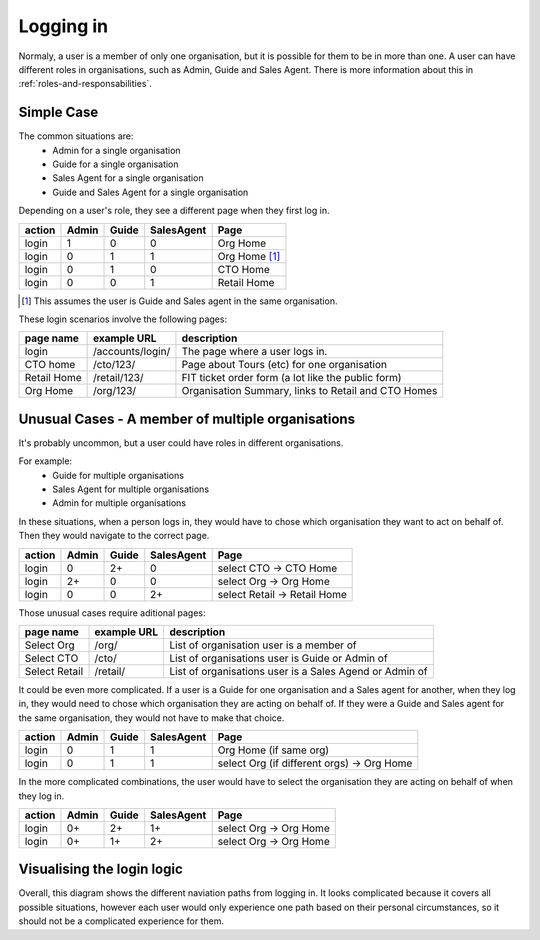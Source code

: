 .. _logging-in:

Logging in
==========

Normaly, a user is a member of only one organisation, but it is
possible for them to be in more than one. A user can have different
roles in  organisations, such as Admin, Guide and Sales Agent.
There is more information about this in
:ref:`roles-and-responsabilities`.


Simple Case
-----------

The common situations are:
 * Admin for a single organisation
 * Guide for a single organisation
 * Sales Agent for a single organisation
 * Guide and Sales Agent for a single organisation

Depending on a user's role, they see a different page when they first log in.

+--------+-------+-------+------------+--------------------------------+
| action | Admin | Guide | SalesAgent | Page                           |
+========+=======+=======+============+================================+
| login  | 1     | 0     | 0          | Org Home                       |
+--------+-------+-------+------------+--------------------------------+
| login  | 0     | 1     | 1          | Org Home [#]_                  |
+--------+-------+-------+------------+--------------------------------+
| login  | 0     | 1     | 0          | CTO Home                       |
+--------+-------+-------+------------+--------------------------------+
| login  | 0     | 0     | 1          | Retail Home                    |
+--------+-------+-------+------------+--------------------------------+

.. [#] This assumes the user is Guide and Sales agent in the same organisation.

These login scenarios involve the following pages:

+---------------+--------------------+---------------------------------------------------------+
| page name     | example URL        | description                                             |
+===============+====================+=========================================================+
| login         | /accounts/login/   | The page where a user logs in.                          |
+---------------+--------------------+---------------------------------------------------------+
| CTO home      | /cto/123/          | Page about Tours (etc) for one organisation             |
+---------------+--------------------+---------------------------------------------------------+
| Retail Home   | /retail/123/       | FIT ticket order form (a lot like the public form)      |
+---------------+--------------------+---------------------------------------------------------+
| Org Home      | /org/123/          | Organisation Summary, links to Retail and CTO Homes     |
+---------------+--------------------+---------------------------------------------------------+


Unusual Cases - A member of multiple organisations
--------------------------------------------------

It's probably uncommon, but a user could have roles in different organisations.

For example:
 * Guide for multiple organisations
 * Sales Agent for multiple organisations
 * Admin for multiple organisations

In these situations, when a person logs in, they would have to chose
which organisation they want to act on behalf of. Then they would navigate
to the correct page.

+--------+-------+-------+------------+--------------------------------+
| action | Admin | Guide | SalesAgent | Page                           |
+========+=======+=======+============+================================+
| login  | 0     | 2+    | 0          | select CTO -> CTO Home         |
+--------+-------+-------+------------+--------------------------------+
| login  | 2+    | 0     | 0          | select Org -> Org Home         |
+--------+-------+-------+------------+--------------------------------+
| login  | 0     | 0     | 2+         | select Retail -> Retail Home   |
+--------+-------+-------+------------+--------------------------------+

Those unusual cases require aditional pages:

+---------------+--------------+---------------------------------------------------------+
| page name     | example URL  | description                                             |
+===============+==============+=========================================================+
| Select Org    | /org/        | List of organisation user is a member of                |
+---------------+--------------+---------------------------------------------------------+
| Select CTO    | /cto/        | List of organisations user is Guide or Admin of         |
+---------------+--------------+---------------------------------------------------------+
| Select Retail | /retail/     | List of organisations user is a Sales Agend or Admin of |
+---------------+--------------+---------------------------------------------------------+

It could be even more complicated. If a user is a Guide for one organisation
and a Sales agent for another, when they log in, they would need to chose
which organisation they are acting on behalf of. If they were a Guide and
Sales agent for the same organisation, they would not have to make that choice.

+--------+-------+-------+------------+--------------------------------------------+
| action | Admin | Guide | SalesAgent | Page                                       |
+========+=======+=======+============+============================================+
| login  | 0     | 1     | 1          | Org Home (if same org)                     |
+--------+-------+-------+------------+--------------------------------------------+
| login  | 0     | 1     | 1          | select Org (if different orgs) -> Org Home |
+--------+-------+-------+------------+--------------------------------------------+

In the more complicated combinations, the user would have to select the
organisation they are acting on behalf of when they log in.

+--------+-------+-------+------------+--------------------------------+
| action | Admin | Guide | SalesAgent | Page                           |
+========+=======+=======+============+================================+
| login  | 0+    | 2+    | 1+         | select Org -> Org Home         |
+--------+-------+-------+------------+--------------------------------+
| login  | 0+    | 1+    | 2+         | select Org -> Org Home         |
+--------+-------+-------+------------+--------------------------------+


Visualising the login logic
---------------------------

Overall, this diagram shows the different naviation paths from logging in.
It looks complicated because it covers all possible situations, however each
user would only experience one path based on their personal circumstances,
so it should not be a complicated experience for them.

.. graphviz::

   digraph d {
      node [style=filled fillcolor=white];

      login [label="Login"];
      cto_home [label="CTO Home"];
      select_cto [label="Select CTO" fillcolor=lightgrey];
      retail_home [label="Retail Home"];
      select_retail [label="Select Retail" fillcolor=lightgrey];
      org_home [label="Org Home"];
      select_org [label="Select Org" fillcolor=lightgrey];

      login -> cto_home;
      login -> select_cto -> cto_home;
      login -> org_home;
      login -> select_org -> org_home;
      login -> retail_home;
      login -> select_retail -> retail_home;
   }


